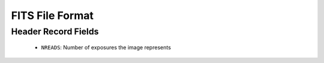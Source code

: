 FITS File Format
================

Header Record Fields
--------------------

  - ``NREADS``: Number of exposures the image represents